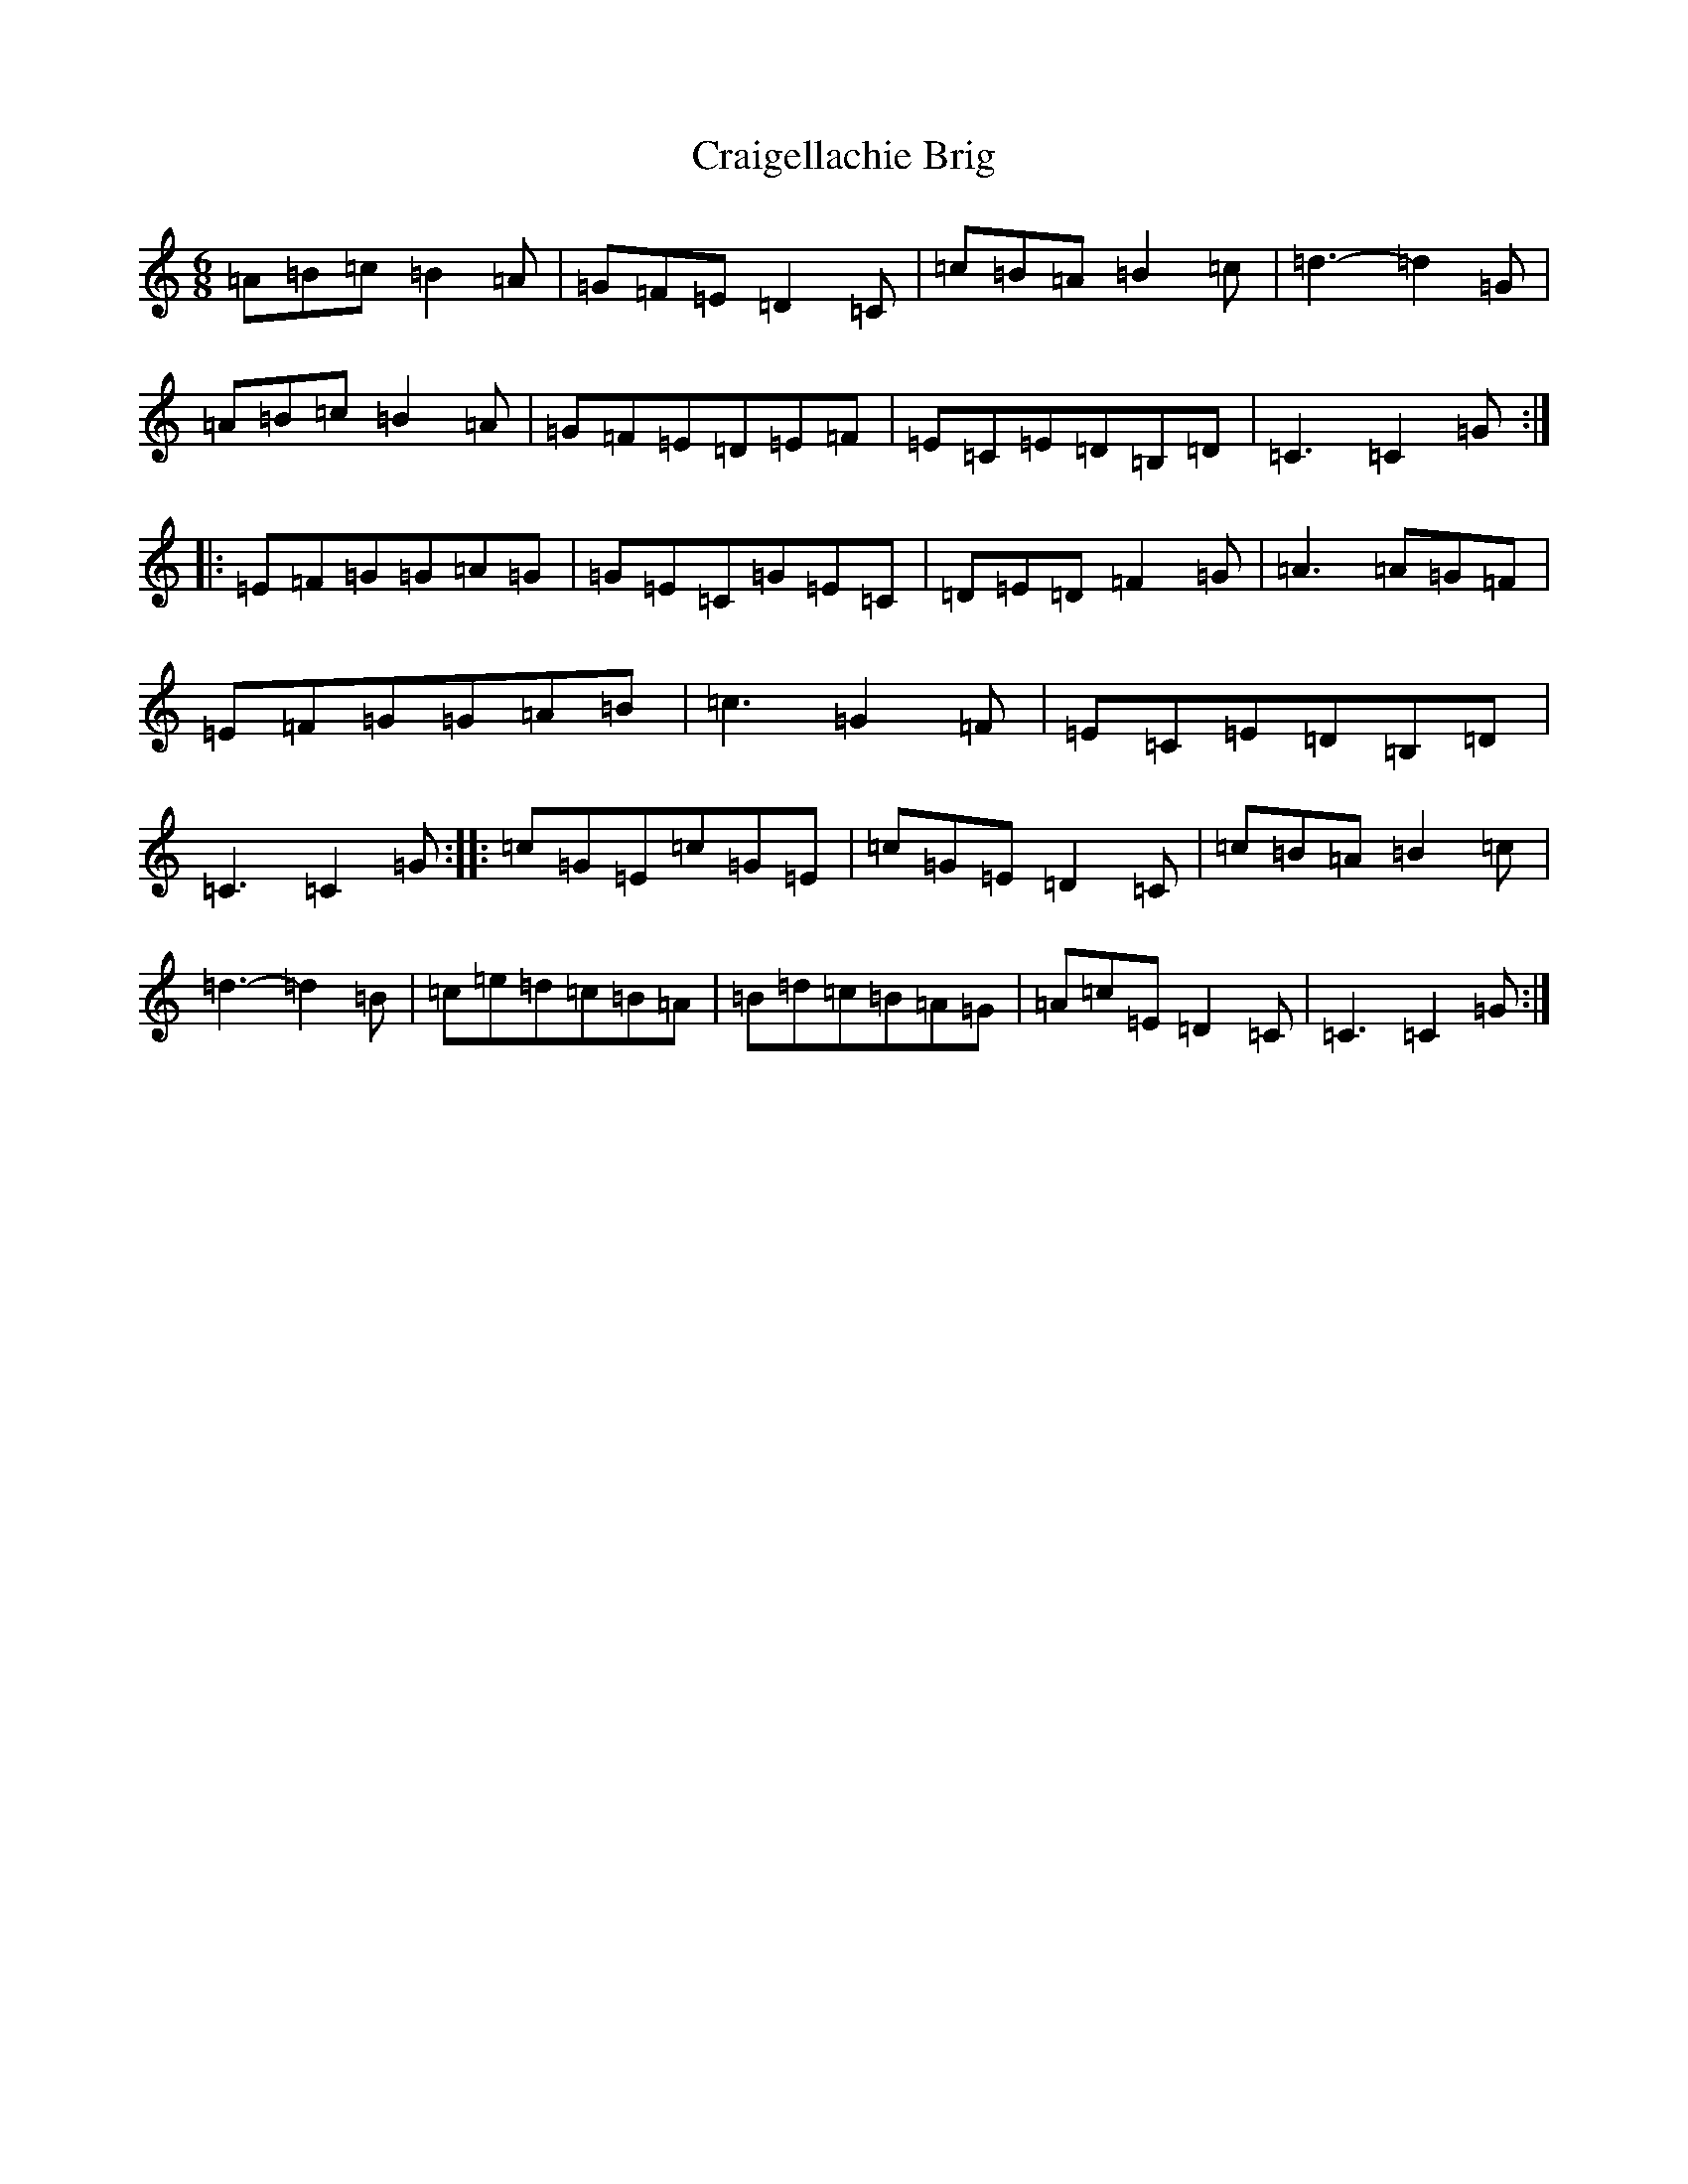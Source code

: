 X: 16190
T: Craigellachie Brig
S: https://thesession.org/tunes/12488#setting20870
R: jig
M:6/8
L:1/8
K: C Major
=A=B=c=B2=A|=G=F=E=D2=C|=c=B=A=B2=c|=d3-=d2=G|=A=B=c=B2=A|=G=F=E=D=E=F|=E=C=E=D=B,=D|=C3=C2=G:||:=E=F=G=G=A=G|=G=E=C=G=E=C|=D=E=D=F2=G|=A3=A=G=F|=E=F=G=G=A=B|=c3=G2=F|=E=C=E=D=B,=D|=C3=C2=G:||:=c=G=E=c=G=E|=c=G=E=D2=C|=c=B=A=B2=c|=d3-=d2=B|=c=e=d=c=B=A|=B=d=c=B=A=G|=A=c=E=D2=C|=C3=C2=G:|
